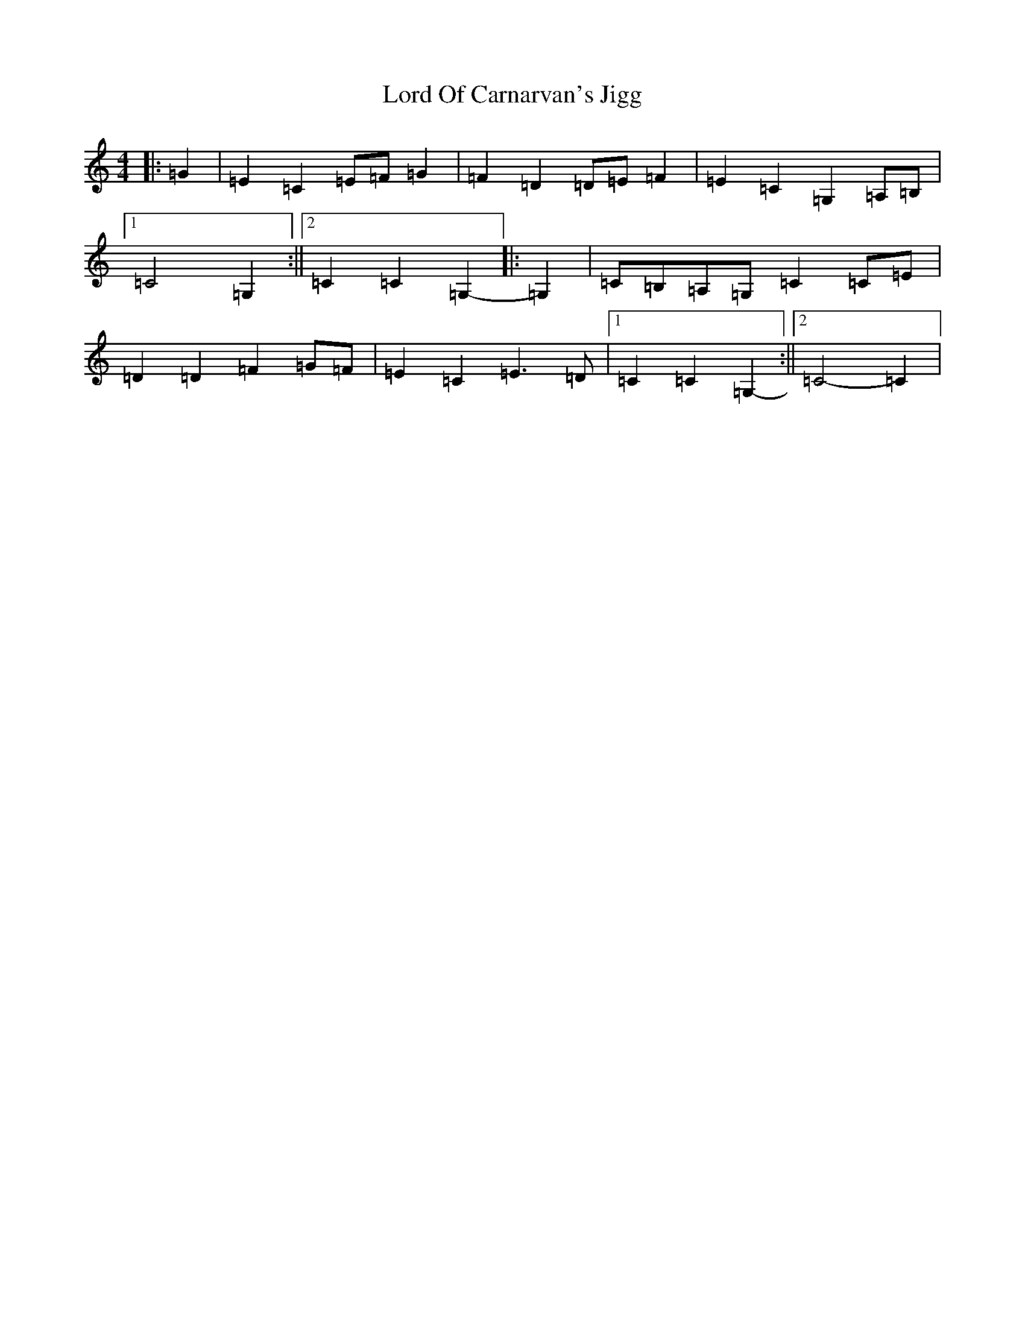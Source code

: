 X: 12787
T: Lord Of Carnarvan's Jigg
S: https://thesession.org/tunes/10104#setting10104
R: barndance
M:4/4
L:1/8
K: C Major
|:=G2|=E2=C2=E=F=G2|=F2=D2=D=E=F2|=E2=C2=G,2=A,=B,|1=C4=G,2:||2=C2=C2=G,2-|:=G,2|=C=B,=A,=G,=C2=C=E|=D2=D2=F2=G=F|=E2=C2=E3=D|1=C2=C2=G,2-:||2=C4-=C2|